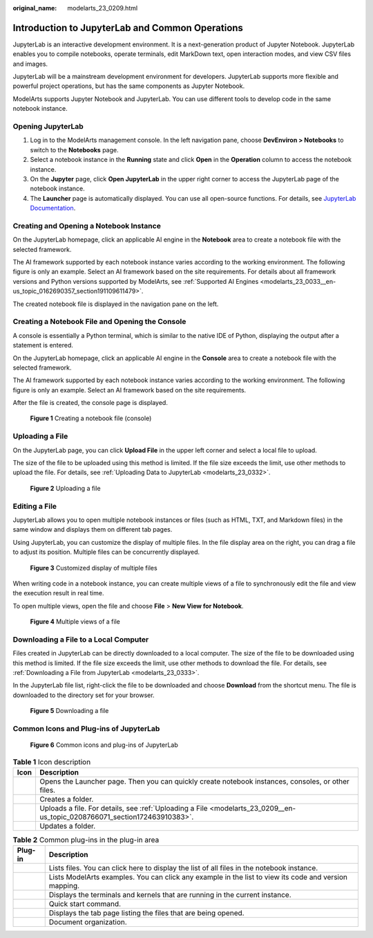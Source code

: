 :original_name: modelarts_23_0209.html

.. _modelarts_23_0209:

Introduction to JupyterLab and Common Operations
================================================

JupyterLab is an interactive development environment. It is a next-generation product of Jupyter Notebook. JupyterLab enables you to compile notebooks, operate terminals, edit MarkDown text, open interaction modes, and view CSV files and images.

JupyterLab will be a mainstream development environment for developers. JupyterLab supports more flexible and powerful project operations, but has the same components as Jupyter Notebook.

ModelArts supports Jupyter Notebook and JupyterLab. You can use different tools to develop code in the same notebook instance.

Opening JupyterLab
------------------

#. Log in to the ModelArts management console. In the left navigation pane, choose **DevEnviron > Notebooks** to switch to the **Notebooks** page.
#. Select a notebook instance in the **Running** state and click **Open** in the **Operation** column to access the notebook instance.
#. On the **Jupyter** page, click **Open JupyterLab** in the upper right corner to access the JupyterLab page of the notebook instance.
#. The **Launcher** page is automatically displayed. You can use all open-source functions. For details, see `JupyterLab Documentation <https://jupyterlab.readthedocs.io/en/stable/>`__.

Creating and Opening a Notebook Instance
----------------------------------------

On the JupyterLab homepage, click an applicable AI engine in the **Notebook** area to create a notebook file with the selected framework.

The AI framework supported by each notebook instance varies according to the working environment. The following figure is only an example. Select an AI framework based on the site requirements. For details about all framework versions and Python versions supported by ModelArts, see :ref:`Supported AI Engines <modelarts_23_0033__en-us_topic_0162690357_section191109611479>`.

The created notebook file is displayed in the navigation pane on the left.

Creating a Notebook File and Opening the Console
------------------------------------------------

A console is essentially a Python terminal, which is similar to the native IDE of Python, displaying the output after a statement is entered.

On the JupyterLab homepage, click an applicable AI engine in the **Console** area to create a notebook file with the selected framework.

The AI framework supported by each notebook instance varies according to the working environment. The following figure is only an example. Select an AI framework based on the site requirements.

After the file is created, the console page is displayed.


.. figure:: /_static/images/en-us_image_0000001110761020.png
   :alt: **Figure 1** Creating a notebook file (console)


   **Figure 1** Creating a notebook file (console)

.. _modelarts_23_0209__en-us_topic_0208766071_section172463910383:

Uploading a File
----------------

On the JupyterLab page, you can click **Upload File** in the upper left corner and select a local file to upload.

The size of the file to be uploaded using this method is limited. If the file size exceeds the limit, use other methods to upload the file. For details, see :ref:`Uploading Data to JupyterLab <modelarts_23_0332>`.


.. figure:: /_static/images/en-us_image_0000001110920918.png
   :alt: **Figure 2** Uploading a file


   **Figure 2** Uploading a file

Editing a File
--------------

JupyterLab allows you to open multiple notebook instances or files (such as HTML, TXT, and Markdown files) in the same window and displays them on different tab pages.

Using JupyterLab, you can customize the display of multiple files. In the file display area on the right, you can drag a file to adjust its position. Multiple files can be concurrently displayed.


.. figure:: /_static/images/en-us_image_0000001157080869.png
   :alt: **Figure 3** Customized display of multiple files


   **Figure 3** Customized display of multiple files

When writing code in a notebook instance, you can create multiple views of a file to synchronously edit the file and view the execution result in real time.

To open multiple views, open the file and choose **File** > **New View for Notebook**.


.. figure:: /_static/images/en-us_image_0000001110920916.png
   :alt: **Figure 4** Multiple views of a file


   **Figure 4** Multiple views of a file

Downloading a File to a Local Computer
--------------------------------------

Files created in JupyterLab can be directly downloaded to a local computer. The size of the file to be downloaded using this method is limited. If the file size exceeds the limit, use other methods to download the file. For details, see :ref:`Downloading a File from JupyterLab <modelarts_23_0333>`.

In the JupyterLab file list, right-click the file to be downloaded and choose **Download** from the shortcut menu. The file is downloaded to the directory set for your browser.


.. figure:: /_static/images/en-us_image_0000001157080879.png
   :alt: **Figure 5** Downloading a file


   **Figure 5** Downloading a file

Common Icons and Plug-ins of JupyterLab
---------------------------------------


.. figure:: /_static/images/en-us_image_0000001110761018.png
   :alt: **Figure 6** Common icons and plug-ins of JupyterLab


   **Figure 6** Common icons and plug-ins of JupyterLab

.. table:: **Table 1** Icon description

   +----------+---------------------------------------------------------------------------------------------------------------------------+
   | Icon     | Description                                                                                                               |
   +==========+===========================================================================================================================+
   | |image5| | Opens the Launcher page. Then you can quickly create notebook instances, consoles, or other files.                        |
   +----------+---------------------------------------------------------------------------------------------------------------------------+
   | |image6| | Creates a folder.                                                                                                         |
   +----------+---------------------------------------------------------------------------------------------------------------------------+
   | |image7| | Uploads a file. For details, see :ref:`Uploading a File <modelarts_23_0209__en-us_topic_0208766071_section172463910383>`. |
   +----------+---------------------------------------------------------------------------------------------------------------------------+
   | |image8| | Updates a folder.                                                                                                         |
   +----------+---------------------------------------------------------------------------------------------------------------------------+

.. table:: **Table 2** Common plug-ins in the plug-in area

   +-----------+-------------------------------------------------------------------------------------------------------+
   | Plug-in   | Description                                                                                           |
   +===========+=======================================================================================================+
   | |image15| | Lists files. You can click here to display the list of all files in the notebook instance.            |
   +-----------+-------------------------------------------------------------------------------------------------------+
   | |image16| | Lists ModelArts examples. You can click any example in the list to view its code and version mapping. |
   +-----------+-------------------------------------------------------------------------------------------------------+
   | |image17| | Displays the terminals and kernels that are running in the current instance.                          |
   +-----------+-------------------------------------------------------------------------------------------------------+
   | |image18| | Quick start command.                                                                                  |
   +-----------+-------------------------------------------------------------------------------------------------------+
   | |image19| | Displays the tab page listing the files that are being opened.                                        |
   +-----------+-------------------------------------------------------------------------------------------------------+
   | |image20| | Document organization.                                                                                |
   +-----------+-------------------------------------------------------------------------------------------------------+

.. |image1| image:: /_static/images/en-us_image_0000001110920920.png
.. |image2| image:: /_static/images/en-us_image_0000001157080875.png
.. |image3| image:: /_static/images/en-us_image_0000001156920903.png
.. |image4| image:: /_static/images/en-us_image_0000001156920893.png
.. |image5| image:: /_static/images/en-us_image_0000001110920920.png
.. |image6| image:: /_static/images/en-us_image_0000001157080875.png
.. |image7| image:: /_static/images/en-us_image_0000001156920903.png
.. |image8| image:: /_static/images/en-us_image_0000001156920893.png
.. |image9| image:: /_static/images/en-us_image_0000001110920934.png
.. |image10| image:: /_static/images/en-us_image_0000001110761016.png
.. |image11| image:: /_static/images/en-us_image_0000001157080873.png
.. |image12| image:: /_static/images/en-us_image_0000001156920899.png
.. |image13| image:: /_static/images/en-us_image_0000001156920901.png
.. |image14| image:: /_static/images/en-us_image_0000001156920887.png
.. |image15| image:: /_static/images/en-us_image_0000001110920934.png
.. |image16| image:: /_static/images/en-us_image_0000001110761016.png
.. |image17| image:: /_static/images/en-us_image_0000001157080873.png
.. |image18| image:: /_static/images/en-us_image_0000001156920899.png
.. |image19| image:: /_static/images/en-us_image_0000001156920901.png
.. |image20| image:: /_static/images/en-us_image_0000001156920887.png
